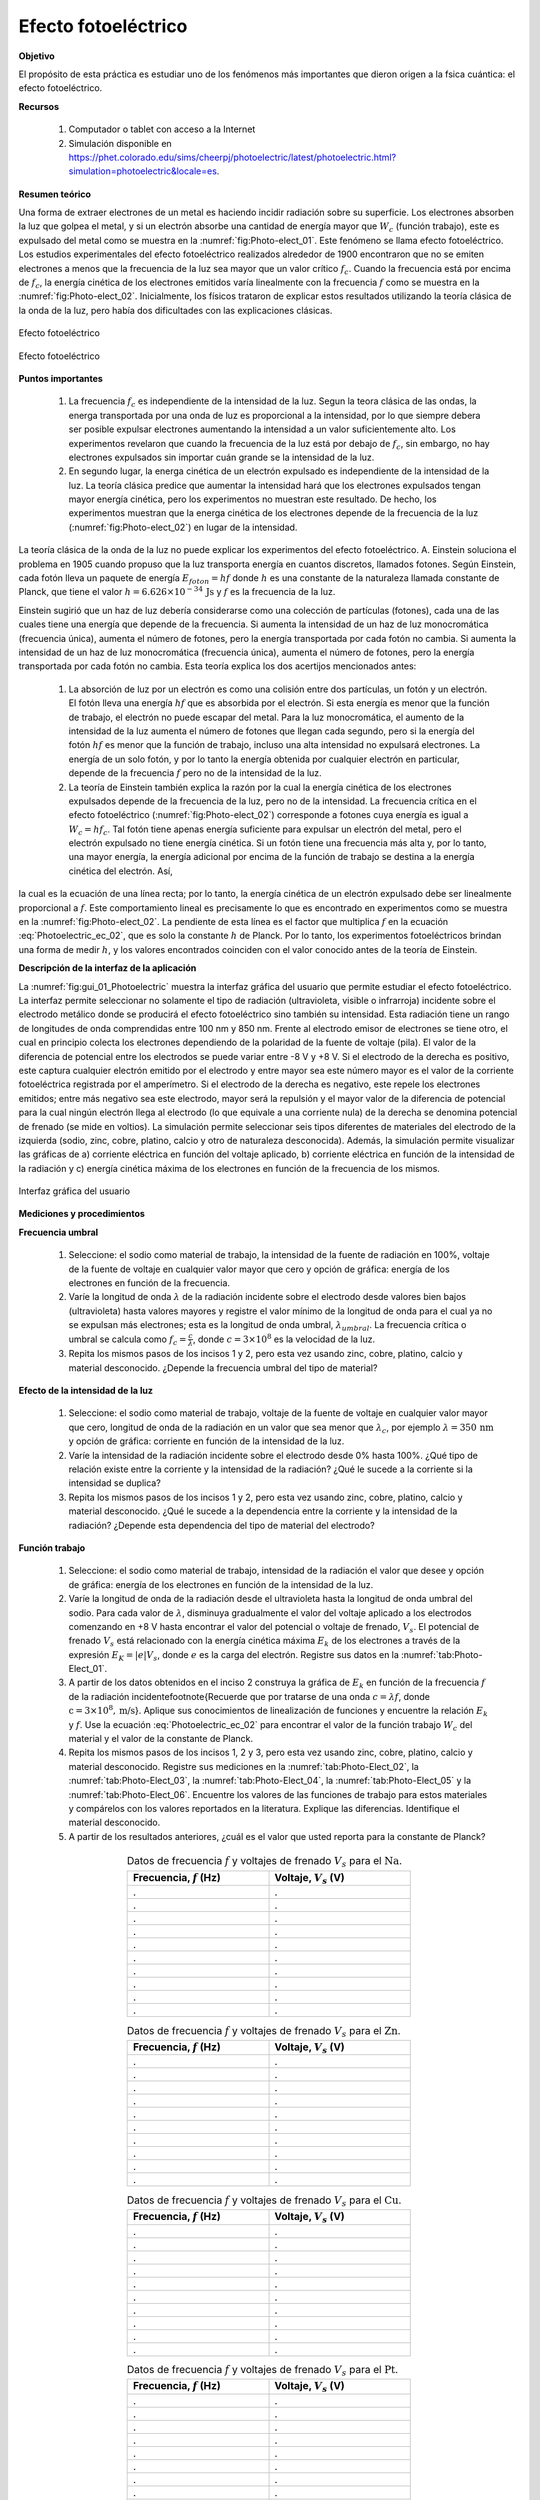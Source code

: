 ﻿Efecto fotoeléctrico
=====================

**Objetivo**

El propósito de esta práctica es estudiar uno de los fenómenos más importantes que dieron origen a la fsica cuántica: el efecto fotoeléctrico.

**Recursos**

   #. Computador o tablet con acceso a la Internet
   #. Simulación disponible en `https://phet.colorado.edu/sims/cheerpj/photoelectric/latest/photoelectric.html?simulation=photoelectric&locale=es <https://phet.colorado.edu/sims/cheerpj/photoelectric/latest/photoelectric.html?simulation=photoelectric&locale=es>`_.


**Resumen teórico**

Una forma de extraer electrones de un metal es haciendo incidir radiación sobre su superficie. Los electrones absorben la luz que golpea el metal, y si un electrón absorbe una cantidad de energía mayor que :math:`W_c` (función trabajo), este es expulsado del metal como se muestra en la :numref:`fig:Photo-elect_01`.
Este fenómeno se llama efecto fotoeléctrico. Los estudios experimentales del efecto fotoeléctrico realizados alrededor de 1900 encontraron que no se emiten electrones a menos que la frecuencia de la luz sea mayor que un valor crítico :math:`f_c`. Cuando la frecuencia está por encima de :math:`f_c`, la energía cinética de los electrones emitidos varía linealmente con la frecuencia :math:`f` como se muestra en la :numref:`fig:Photo-elect_02`. Inicialmente, los físicos trataron de explicar estos resultados utilizando la teoría clásica de la onda de la luz, pero había dos dificultades con las explicaciones clásicas.

.. figure:: /images/Oscilaciones_Termo/PhotoElectricEffect/Photo_electric_01.png
   :scale: 65
   :align: center
   :name: fig:Photo-elect_01

   Efecto fotoeléctrico

.. figure:: /images/Oscilaciones_Termo/PhotoElectricEffect/Photo_electric_02.png
   :scale: 80
   :align: center
   :name: fig:Photo-elect_02

   Efecto fotoeléctrico

**Puntos importantes**

   #. La frecuencia :math:`f_c` es independiente de la intensidad de la luz. Segun la teora clásica de las ondas, la energa transportada por una onda de luz es proporcional a la intensidad, por lo que siempre debera ser posible expulsar electrones aumentando la intensidad a un valor suficientemente alto.  Los experimentos revelaron que cuando la frecuencia de la luz está por debajo de :math:`f_c`, sin embargo, no hay electrones expulsados sin importar cuán grande se la intensidad de la luz.
   #. En segundo lugar, la energa cinética de un electrón expulsado es independiente de la intensidad de la luz.  La teoría clásica predice que aumentar la intensidad hará que los electrones expulsados tengan mayor energía cinética, pero los experimentos no muestran este resultado.  De hecho, los experimentos muestran que la energa cinética de los electrones depende de la frecuencia de la luz (:numref:`fig:Photo-elect_02`) en lugar de la intensidad.

La teoría clásica de la onda de la luz no puede explicar los experimentos del efecto fotoeléctrico. A. Einstein soluciona el problema en 1905 cuando propuso que la luz transporta energía en cuantos discretos, llamados fotones. Según Einstein, cada fotón lleva un paquete de energía :math:`E_{foton}=hf` donde :math:`h` es una constante de la naturaleza llamada constante de Planck, que tiene el valor :math:`h=6.626\times10^{-34}\,\text{Js}`  y :math:`f` es la frecuencia de la luz.

Einstein sugirió que un haz de luz debería considerarse como una colección de partículas (fotones), cada una de las cuales tiene una energía que depende de la frecuencia. Si aumenta la intensidad de un haz de luz monocromática (frecuencia única), aumenta el número de fotones, pero la energía transportada por cada fotón no cambia.
Si aumenta la intensidad de un haz de luz monocromática (frecuencia única), aumenta el número de fotones, pero la energía transportada por cada fotón no cambia. Esta teoría explica los dos acertijos mencionados antes:


   #. La absorción de luz por un electrón es como una colisión entre dos partículas, un fotón y un electrón. El fotón lleva una energía :math:`hf` que es absorbida por el electrón. Si esta energía es menor que la función de trabajo, el electrón no puede escapar del metal. Para la luz monocromática, el aumento de la intensidad de la luz aumenta el número de fotones que llegan cada segundo, pero si la energía del fotón :math:`hf` es menor que la función de trabajo, incluso una alta intensidad no expulsará electrones. La energía de un solo fotón, y por lo tanto la energía obtenida por cualquier electrón en particular, depende de la frecuencia :math:`f` pero no de la intensidad de la luz.
   #. La teoría de Einstein también explica la razón por la cual la energía cinética de los electrones expulsados depende de la frecuencia de la luz, pero no de la intensidad. La frecuencia crítica en el efecto fotoeléctrico (:numref:`fig:Photo-elect_02`) corresponde a fotones cuya energía es igual a :math:`W_c=hf_c`. Tal fotón tiene apenas energía suficiente para expulsar un electrón del metal, pero el electrón expulsado no tiene energía cinética. Si un fotón tiene una frecuencia más alta y, por lo tanto, una mayor energía, la energía adicional por encima de la función de trabajo se destina a la energía cinética del electrón. Así,


.. math::
   :label: Photoelectric_ec_02

   \begin{equation}
     E_{foton}=hf-W_c
   \end{equation}

la cual es la ecuación de una línea recta; por lo tanto, la energía cinética de un electrón expulsado debe ser linealmente proporcional a :math:`f`. Este comportamiento lineal es precisamente lo que es encontrado en experimentos como se muestra en la :numref:`fig:Photo-elect_02`. La pendiente de esta línea es el factor que multiplica :math:`f` en la ecuación :eq:`Photoelectric_ec_02`, que es solo la constante :math:`h` de Planck. Por lo tanto, los experimentos fotoeléctricos brindan una forma de medir :math:`h`, y los valores encontrados coinciden con el valor conocido antes de la teoría de Einstein.


**Descripción de la interfaz de la aplicación**

La :numref:`fig:gui_01_Photoelectric` muestra la interfaz gráfica del usuario que permite estudiar el efecto fotoeléctrico. La interfaz permite seleccionar no solamente el tipo de radiación (ultravioleta, visible o infrarroja) incidente sobre el electrodo metálico donde se producirá el efecto fotoeléctrico sino también su intensidad. Esta radiación tiene un rango de longitudes de onda comprendidas entre 100 nm y 850 nm. Frente al electrodo emisor de electrones se tiene otro, el cual en principio colecta los electrones dependiendo de la polaridad de la fuente de voltaje (pila). El valor de la diferencia de potencial entre los electrodos se puede variar entre -8 V y +8 V. Si el electrodo de la derecha es positivo, este captura cualquier electrón emitido por el electrodo y entre mayor sea este número mayor es el valor de la corriente fotoeléctrica registrada por el amperímetro. Si el electrodo de la derecha es negativo, este repele los electrones emitidos; entre más negativo sea este electrodo, mayor será la repulsión y el mayor valor de la diferencia de potencial para la cual ningún electrón llega al electrodo (lo que equivale a una corriente nula) de la derecha se denomina potencial de frenado (se mide en voltios). La simulación permite seleccionar seis tipos diferentes de materiales del electrodo de la izquierda (sodio, zinc, cobre, platino, calcio y otro de naturaleza desconocida). Además, la simulación permite visualizar las gráficas de a) corriente eléctrica en función del voltaje aplicado, b) corriente eléctrica en función de la intensidad de la radiación y c) energía cinética máxima de los electrones en función de la frecuencia de los mismos.

.. figure:: /images/Oscilaciones_Termo/PhotoElectricEffect/Photoelectric_gui_01.png
   :scale: 50
   :align: center
   :name: fig:gui_01_Photoelectric

   Interfaz gráfica del usuario

**Mediciones y procedimientos**

**Frecuencia umbral**

   #. Seleccione: el sodio como material de trabajo, la intensidad de la fuente de radiación en 100\%, voltaje de la fuente de voltaje en cualquier valor mayor que cero y opción de gráfica: energía de los electrones en función de la frecuencia.
   #. Varíe la longitud de onda :math:`\lambda` de la radiación incidente sobre el electrodo desde valores bien bajos (ultravioleta) hasta valores mayores y registre el valor mínimo de la longitud de onda para el cual ya no se expulsan más electrones; esta es la longitud de onda umbral, :math:`\lambda_{umbral}`. La frecuencia crítica o umbral se calcula como :math:`f_c=\frac{c}{\lambda}`, donde :math:`c=3\times10^{8}` es la velocidad de la luz.
   #. Repita los mismos pasos de los incisos 1 y 2, pero esta vez usando zinc, cobre, platino, calcio y material desconocido. ¿Depende la frecuencia umbral del tipo de material?

**Efecto de la intensidad de la luz**

   #. Seleccione: el sodio como material de trabajo, voltaje de la fuente de voltaje en cualquier valor mayor que cero, longitud de onda de la radiación en un valor que sea menor que :math:`\lambda_{c}`, por ejemplo :math:`\lambda=350\,\text{nm}` y opción de gráfica: corriente en función de la intensidad de la luz.
   #. Varíe la intensidad de la radiación incidente sobre el electrodo desde 0\% hasta 100\%. ¿Qué tipo de relación existe entre la corriente y la intensidad de la radiación? ¿Qué le sucede a la corriente si la intensidad se duplica?
   #. Repita los mismos pasos de los incisos 1 y 2, pero esta vez usando zinc, cobre, platino, calcio y material desconocido. ¿Qué le sucede a la dependencia entre la corriente y la intensidad de la radiación? ¿Depende esta dependencia del tipo de material del electrodo?


**Función trabajo**

   #. Seleccione: el sodio como material de trabajo, intensidad de la radiación el valor que desee y opción de gráfica: energía de los electrones en función de la intensidad de la luz.
   #. Varíe la longitud de onda de la radiación desde el ultravioleta hasta la longitud de onda umbral del sodio. Para cada valor de :math:`\lambda`, disminuya gradualmente el valor del voltaje aplicado a los electrodos comenzando en +8 V hasta encontrar el valor del potencial o voltaje de frenado, :math:`V_s`. El potencial de frenado :math:`V_s` está relacionado con la energía cinética máxima :math:`E_k` de los electrones a través de la expresión :math:`E_K=|e|V_s`, donde :math:`e` es la carga del electrón. Registre sus datos en la :numref:`tab:Photo-Elect_01`.
   #. A partir de los datos obtenidos en el inciso 2 construya la gráfica de :math:`E_k` en función de la frecuencia :math:`f` de la radiación incidente\footnote{Recuerde que por tratarse de una onda :math:`c=\lambda f`, donde :math:`\text{c}=3\times10^{8},\text{m/s}`}. Aplique sus conocimientos de linealización de funciones y encuentre la relación :math:`E_k` y :math:`f`. Use la ecuación :eq:`Photoelectric_ec_02` para encontrar el valor de la función trabajo :math:`W_c` del material y el valor de la constante de Planck.
   #. Repita los mismos pasos de los incisos 1, 2 y 3, pero esta vez usando zinc, cobre, platino, calcio y material desconocido. Registre sus mediciones en la :numref:`tab:Photo-Elect_02`, la :numref:`tab:Photo-Elect_03`, la :numref:`tab:Photo-Elect_04`, la :numref:`tab:Photo-Elect_05` y la :numref:`tab:Photo-Elect_06`. Encuentre los valores de las funciones de trabajo para estos materiales y compárelos con los valores reportados en la literatura. Explique las diferencias. Identifique el material desconocido.
   #. A partir de los resultados anteriores, ¿cuál es el valor que usted reporta para la constante de Planck?

.. csv-table:: Datos de frecuencia :math:`f` y voltajes de frenado :math:`V_s` para el :math:`\text{Na}`.
   :header: "Frecuencia, :math:`f` (Hz)", "Voltaje, :math:`V_s` (V)"
   :widths: 1,1
   :width: 12 cm
   :name: tab:Photo-Elect_01
   :align: center

         .,.
         .,.
         .,.
         .,.
         .,.
         .,.
         .,.
         .,.
         .,.
         .,.

.. csv-table:: Datos de frecuencia :math:`f` y voltajes de frenado :math:`V_s` para el :math:`\text{Zn}`.
   :header: "Frecuencia, :math:`f` (Hz)", "Voltaje, :math:`V_s` (V)"
   :widths: 1,1
   :width: 12 cm
   :name: tab:Photo-Elect_02
   :align: center

         .,.
         .,.
         .,.
         .,.
         .,.
         .,.
         .,.
         .,.
         .,.
         .,.

.. csv-table:: Datos de frecuencia :math:`f` y voltajes de frenado :math:`V_s` para el :math:`\text{Cu}`.
   :header: "Frecuencia, :math:`f` (Hz)", "Voltaje, :math:`V_s` (V)"
   :widths: 1,1
   :width: 12 cm
   :name: tab:Photo-Elect_03
   :align: center

         .,.
         .,.
         .,.
         .,.
         .,.
         .,.
         .,.
         .,.
         .,.
         .,.

.. csv-table:: Datos de frecuencia :math:`f` y voltajes de frenado :math:`V_s` para el :math:`\text{Pt}`.
   :header: "Frecuencia, :math:`f` (Hz)", "Voltaje, :math:`V_s` (V)"
   :widths: 1,1
   :width: 12 cm
   :name: tab:Photo-Elect_04
   :align: center

         .,.
         .,.
         .,.
         .,.
         .,.
         .,.
         .,.
         .,.
         .,.
         .,.

.. csv-table:: Datos de frecuencia :math:`f` y voltajes de frenado :math:`V_s` para el :math:`\text{Ca}`.
   :header: "Frecuencia, :math:`f` (Hz)", "Voltaje, :math:`V_s` (V)"
   :widths: 1,1
   :width: 12 cm
   :name: tab:Photo-Elect_05
   :align: center

         .,.
         .,.
         .,.
         .,.
         .,.
         .,.
         .,.
         .,.
         .,.
         .,.

.. csv-table:: Datos de frecuencia :math:`f` y voltajes de frenado :math:`V_s` para el :math:`\text{????}`.
   :header: "Frecuencia, :math:`f` (Hz)", "Voltaje, :math:`V_s` (V)"
   :widths: 1,1
   :width: 12 cm
   :name: tab:Photo-Elect_06
   :align: center

         .,.
         .,.
         .,.
         .,.
         .,.
         .,.
         .,.
         .,.
         .,.
         .,.

